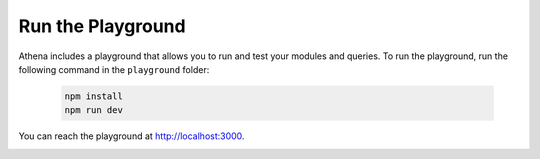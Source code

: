 Run the Playground
===========================================

Athena includes a playground that allows you to run and test your modules and queries. To run the playground, run the following command in the ``playground`` folder:

    .. code-block:: bash

        npm install
        npm run dev

You can reach the playground at http://localhost:3000.

.. image:: ../images/playground.png
    :width: 500px
    :alt: Athena Playground
    :align: center